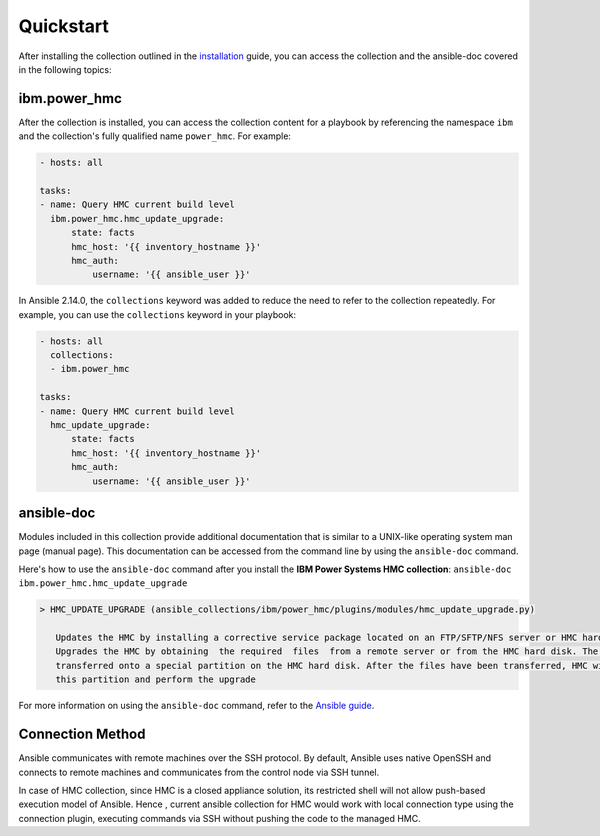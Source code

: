 .. ...........................................................................
.. © Copyright IBM Corporation 2020                                          .
.. ...........................................................................

Quickstart
==========

After installing the collection outlined in the  `installation`_ guide, you
can access the collection and the ansible-doc covered in the following topics:

.. _installation:
   installation.html

ibm.power_hmc
--------------

After the collection is installed, you can access the collection content for a
playbook by referencing the namespace ``ibm`` and the collection's fully
qualified name ``power_hmc``. For example:

.. code-block:: yaml

    - hosts: all

    tasks:
    - name: Query HMC current build level
      ibm.power_hmc.hmc_update_upgrade:
          state: facts
          hmc_host: '{{ inventory_hostname }}'
          hmc_auth:
              username: '{{ ansible_user }}'


In Ansible 2.14.0, the ``collections`` keyword was added to reduce the need
to refer to the collection repeatedly. For example, you can use the
``collections`` keyword in your playbook:

.. code-block:: yaml

    - hosts: all
      collections:
      - ibm.power_hmc

    tasks:
    - name: Query HMC current build level
      hmc_update_upgrade:
          state: facts
          hmc_host: '{{ inventory_hostname }}'
          hmc_auth:
              username: '{{ ansible_user }}'

ansible-doc
-----------

Modules included in this collection provide additional documentation that is
similar to a UNIX-like operating system man page (manual page). This
documentation can be accessed from the command line by using the
``ansible-doc`` command.

Here's how to use the ``ansible-doc`` command after you install the
**IBM Power Systems HMC collection**: ``ansible-doc ibm.power_hmc.hmc_update_upgrade``

.. code-block:: sh

     > HMC_UPDATE_UPGRADE (ansible_collections/ibm/power_hmc/plugins/modules/hmc_update_upgrade.py)

        Updates the HMC by installing a corrective service package located on an FTP/SFTP/NFS server or HMC hard disk
        Upgrades the HMC by obtaining  the required  files  from a remote server or from the HMC hard disk. The files are
        transferred onto a special partition on the HMC hard disk. After the files have been transferred, HMC will boot from
        this partition and perform the upgrade


For more information on using the ``ansible-doc`` command, refer
to the `Ansible guide`_.

.. _Ansible guide:
   https://docs.ansible.com/ansible/latest/cli/ansible-doc.html#ansible-doc

Connection Method
-----------------

Ansible communicates with remote machines over the SSH protocol. By default, Ansible uses native OpenSSH and connects to remote machines and communicates from the control node via SSH tunnel.

In case of HMC collection, since HMC is a closed appliance solution, its restricted shell will not allow push-based execution model of Ansible. Hence , current ansible collection for HMC would work with local connection type using the connection plugin, executing commands via SSH without pushing the code to the managed HMC. 

